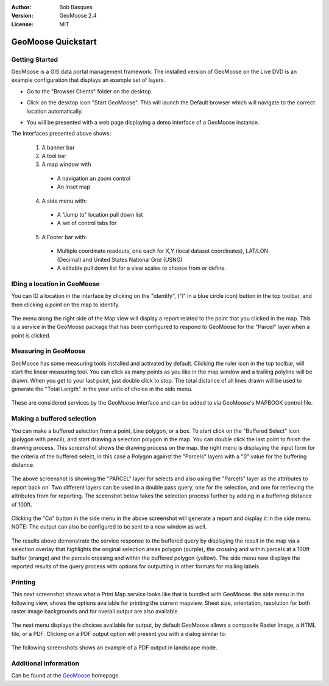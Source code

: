 :Author: Bob Basques
:Version: GeoMoose 2.4
:License: MIT

.. _geomoose-quickstart:
 
.. image:: ../../images/project_logos/logo-geomoose.png
  :width: 50px
  :height: 50px
  :alt: project logo
  :align: right
  :target: http://www.geomoose.org

*******************
GeoMoose Quickstart
*******************

Getting Started
===============

GeoMoose is a GIS data portal management framework. The installed version of GeoMoose on the Live DVD is an example configuration that displays an example set of layers.

.. image:: ../../images/screenshots/1024x768/geomoose-screenshot-1024x786.png
  :scale: 50%
  :alt: Geomajas Showcase
  :align: right

* Go to the "Browser Clients" folder on the desktop.

* Click on the desktop icon "Start GeoMoose". This will launch the Default browser which will navigate to the correct location automatically.

  .. image:: ../../images/screenshots/1024x768/geomoose-osgeo-menu.png
     :scale: 100

* You will be presented with a web page displaying a demo interface of a GeoMoose instance.

  .. image:: ../../images/screenshots/1024x768/geomoose-2.4-screenshot002.png
     :scale: 100

The Interfaces presented above shows:

  1. A banner bar
  #. A tool bar
  #. A map window with

    - A navigation an zoom control
    - An Inset map

  4. A side menu with:

    - A "Jump to" location pull down list
    - A set of control tabs for
  
  5. A Footer bar with:

    - Multiple coordinate readouts, one each for X,Y (local dataset coordinates), LAT/LON (Decimal) and United States National Grid (USNG)
    - A editable pull down list for a view scales to choose from or define.


IDing a location in GeoMoose
============================

You can ID a location in the interface by clicking on the "identify", ("i" in a blue circle icon) button in the top toolbar, and then clicking a point on the map to identify.

  .. image:: ../../images/screenshots/1024x768/geomoose-2.4-screenshot003.png
     :scale: 100

The menu along the right side of the Map view will display a report related to the point that you clicked in the map.   This is a service in the GeoMoose package that has been configured to respond to GeoMoose for the "Parcel" layer when a point is clicked.

Measuring in GeoMoose
=====================

GeoMoose has some measuring tools installed and activated by default. Clicking the ruler icon in the top toolbar, will start the linear measuring tool.  You can click as many points as you like in the map window and a trailing polyline will be drawn.  When you get to your last point, just double click to stop.  The total distance of all lines drawn will be used to generate the "Total Length" in the your units of choice in the side menu.

  .. image:: ../../images/screenshots/1024x768/geomoose-2.4-screenshot006.png
     :scale: 100

These are considered services by the GeoMoose interface and can be added to via GeoMoose's MAPBOOK control file.


Making a buffered selection
===========================
You can make a buffered selection from a point, Line polygon, or a box.  To start click on the "Buffered Select" icon (polygon with pencil), and start drawing a selection polygon in the map. You can double click the last point to finish the drawing process.  This screenshot shows the drawing process on the map.  the right menu is displaying the input form for the criteria of the buffered select, in this case a Polygon against the "Parcels" layers with a "0" value for the buffering distance.

  .. image:: ../../images/screenshots/1024x768/geomoose-2.4-screenshot008.png
     :scale: 100

The above screenshot is showing the "PARCEL" layer for selects and also using the "Parcels" layer as the attributes to report back on.  Two different layers can be used in a double pass query, one for the selection, and one for retrieving the attributes from for reporting.  The sceenshot below takes the selection process further by adding in a buffering distance of 100ft.

  .. image:: ../../images/screenshots/1024x768/geomoose-2.4-screenshot010.png
     :scale: 100

Clicking the "Co" button in the side menu in the above screenshot will generate a report and display it in the side menu.  NOTE: The output can also be configured to be sent to a new window as well.

  .. image:: ../../images/screenshots/1024x768/geomoose-2.4-screenshot012.png
     :scale: 100

The results above demonstrate the service response to the buffered query by displaying the result in the map via a selection overlay that highlights the original selection areas polygon (purple), the crossing and within parcels at a 100ft buffer (orange) and the parcels crossing and within the buffered polygon (yellow).  The side menu now displays the reported results of the query process with options for outputting in other formats for mailing labels.

Printing
========

This next screenshot shows what a Print Map service looks like that is bundled with GeoMoose.  the side menu in the following view, shows the options available for printing the current mapview. Sheet size, orientation, resolution for both raster image backgrounds and for overall output are also available.

  .. image:: ../../images/screenshots/1024x768/geomoose-2.4-screenshot013.png
     :scale: 100

The next menu displays the choices available for output, by default GeoMoose allows a composite Raster Image, a HTML file, or a PDF.  Clicking on a PDF output option will present you with a dialog similar to:

  .. image:: ../../images/screenshots/1024x768/geomoose-php-pdf-download-dialog.png
     :scale: 100

The following screenshots shows an example of a PDF output in landscape mode.

  .. image:: ../../images/screenshots/1024x768/geomoose-php-pdf-download.png
     :scale: 100


Additional information
======================
Can be found at the `GeoMoose <http://www.GeoMoose.org/>`_ homepage.

